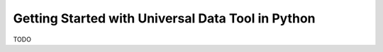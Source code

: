 =====================
Getting Started with Universal Data Tool in Python
=====================


TODO
